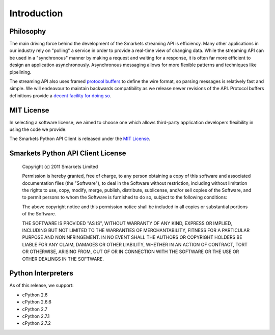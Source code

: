 .. _introduction:

Introduction
============

Philosophy
----------

The main driving force behind the development of the Smarkets
streaming API is efficiency. Many other applications in our industry
rely on "polling" a service in order to provide a real-time view of
changing data. While the streaming API can be used in a "synchronous"
manner by making a request and waiting for a response, it is often far
more efficient to design an application asynchronously. Asynchronous
messaging allows for more flexible patterns and techniques like
pipelining.

The streaming API also uses framed `protocol buffers`_ to define the
wire format, so parsing messages is relatively fast and simple. We
will endeavour to maintain backwards compatibility as we release newer
revisions of the API. Protocol buffers definitions provide a `decent
facility for doing so
<http://code.google.com/apis/protocolbuffers/docs/proto.html#updating>`_.

.. _`protocol buffers`: http://code.google.com/p/protobuf/


MIT License
-----------

In selecting a software license, we aimed to choose one which allows
third-party application developers flexibility in using the code we
provide.

The Smarkets Python API Client is released under the `MIT License`_.

.. _`MIT License`: http://www.opensource.org/licenses/mit


Smarkets Python API Client License
----------------------------------

    Copyright (c) 2011 Smarkets Limited

    Permission is hereby granted, free of charge, to any person obtaining a copy of this software and associated documentation files (the "Software"), to deal in the Software without restriction, including without limitation the rights to use, copy, modify, merge, publish, distribute, sublicense, and/or sell copies of the Software, and to permit persons to whom the Software is furnished to do so, subject to the following conditions:

    The above copyright notice and this permission notice shall be included in all copies or substantial portions of the Software.

    THE SOFTWARE IS PROVIDED "AS IS", WITHOUT WARRANTY OF ANY KIND, EXPRESS OR IMPLIED, INCLUDING BUT NOT LIMITED TO THE WARRANTIES OF MERCHANTABILITY, FITNESS FOR A PARTICULAR PURPOSE AND NONINFRINGEMENT. IN NO EVENT SHALL THE AUTHORS OR COPYRIGHT HOLDERS BE LIABLE FOR ANY CLAIM, DAMAGES OR OTHER LIABILITY, WHETHER IN AN ACTION OF CONTRACT, TORT OR OTHERWISE, ARISING FROM, OUT OF OR IN CONNECTION WITH THE SOFTWARE OR THE USE OR OTHER DEALINGS IN THE SOFTWARE.


.. _interpreters:

Python Interpreters
-------------------

As of this release, we support:

* cPython 2.6
* cPython 2.6.6
* cPython 2.7
* cPython 2.7.1
* cPython 2.7.2
